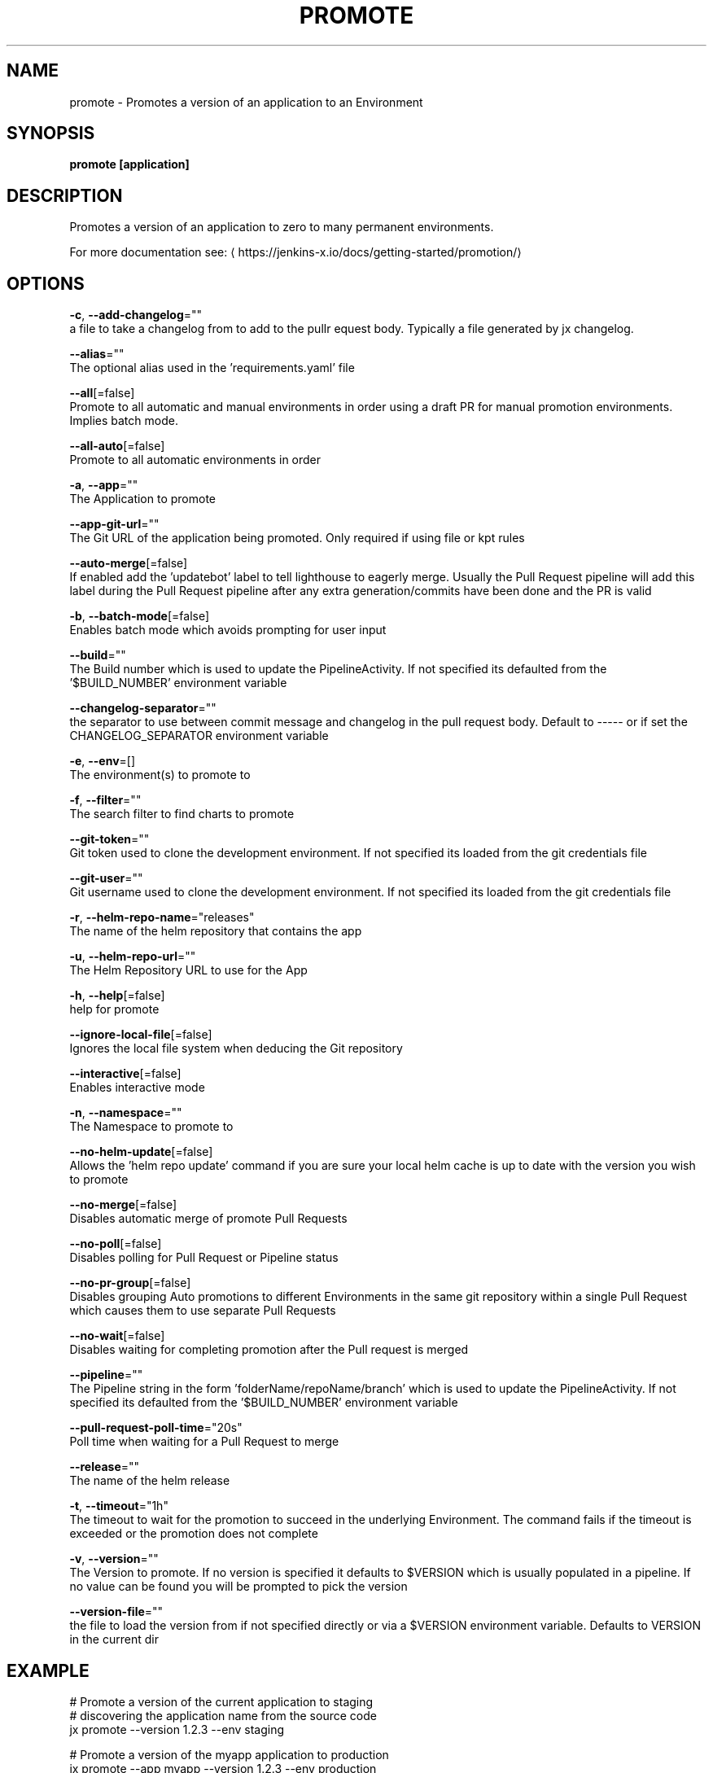 .TH "PROMOTE" "1" "" "Auto generated by spf13/cobra" "" 
.nh
.ad l


.SH NAME
.PP
promote \- Promotes a version of an application to an Environment


.SH SYNOPSIS
.PP
\fBpromote [application]\fP


.SH DESCRIPTION
.PP
Promotes a version of an application to zero to many permanent environments.

.PP
For more documentation see: 
\[la]https://jenkins-x.io/docs/getting-started/promotion/\[ra]


.SH OPTIONS
.PP
\fB\-c\fP, \fB\-\-add\-changelog\fP=""
    a file to take a changelog from to add to the pullr equest body. Typically a file generated by jx changelog.

.PP
\fB\-\-alias\fP=""
    The optional alias used in the 'requirements.yaml' file

.PP
\fB\-\-all\fP[=false]
    Promote to all automatic and manual environments in order using a draft PR for manual promotion environments. Implies batch mode.

.PP
\fB\-\-all\-auto\fP[=false]
    Promote to all automatic environments in order

.PP
\fB\-a\fP, \fB\-\-app\fP=""
    The Application to promote

.PP
\fB\-\-app\-git\-url\fP=""
    The Git URL of the application being promoted. Only required if using file or kpt rules

.PP
\fB\-\-auto\-merge\fP[=false]
    If enabled add the 'updatebot' label to tell lighthouse to eagerly merge. Usually the Pull Request pipeline will add this label during the Pull Request pipeline after any extra generation/commits have been done and the PR is valid

.PP
\fB\-b\fP, \fB\-\-batch\-mode\fP[=false]
    Enables batch mode which avoids prompting for user input

.PP
\fB\-\-build\fP=""
    The Build number which is used to update the PipelineActivity. If not specified its defaulted from  the '$BUILD\_NUMBER' environment variable

.PP
\fB\-\-changelog\-separator\fP=""
    the separator to use between commit message and changelog in the pull request body. Default to \-\-\-\-\- or if set the CHANGELOG\_SEPARATOR environment variable

.PP
\fB\-e\fP, \fB\-\-env\fP=[]
    The environment(s) to promote to

.PP
\fB\-f\fP, \fB\-\-filter\fP=""
    The search filter to find charts to promote

.PP
\fB\-\-git\-token\fP=""
    Git token used to clone the development environment. If not specified its loaded from the git credentials file

.PP
\fB\-\-git\-user\fP=""
    Git username used to clone the development environment. If not specified its loaded from the git credentials file

.PP
\fB\-r\fP, \fB\-\-helm\-repo\-name\fP="releases"
    The name of the helm repository that contains the app

.PP
\fB\-u\fP, \fB\-\-helm\-repo\-url\fP=""
    The Helm Repository URL to use for the App

.PP
\fB\-h\fP, \fB\-\-help\fP[=false]
    help for promote

.PP
\fB\-\-ignore\-local\-file\fP[=false]
    Ignores the local file system when deducing the Git repository

.PP
\fB\-\-interactive\fP[=false]
    Enables interactive mode

.PP
\fB\-n\fP, \fB\-\-namespace\fP=""
    The Namespace to promote to

.PP
\fB\-\-no\-helm\-update\fP[=false]
    Allows the 'helm repo update' command if you are sure your local helm cache is up to date with the version you wish to promote

.PP
\fB\-\-no\-merge\fP[=false]
    Disables automatic merge of promote Pull Requests

.PP
\fB\-\-no\-poll\fP[=false]
    Disables polling for Pull Request or Pipeline status

.PP
\fB\-\-no\-pr\-group\fP[=false]
    Disables grouping Auto promotions to different Environments in the same git repository within a single Pull Request which causes them to use separate Pull Requests

.PP
\fB\-\-no\-wait\fP[=false]
    Disables waiting for completing promotion after the Pull request is merged

.PP
\fB\-\-pipeline\fP=""
    The Pipeline string in the form 'folderName/repoName/branch' which is used to update the PipelineActivity. If not specified its defaulted from  the '$BUILD\_NUMBER' environment variable

.PP
\fB\-\-pull\-request\-poll\-time\fP="20s"
    Poll time when waiting for a Pull Request to merge

.PP
\fB\-\-release\fP=""
    The name of the helm release

.PP
\fB\-t\fP, \fB\-\-timeout\fP="1h"
    The timeout to wait for the promotion to succeed in the underlying Environment. The command fails if the timeout is exceeded or the promotion does not complete

.PP
\fB\-v\fP, \fB\-\-version\fP=""
    The Version to promote. If no version is specified it defaults to $VERSION which is usually populated in a pipeline. If no value can be found you will be prompted to pick the version

.PP
\fB\-\-version\-file\fP=""
    the file to load the version from if not specified directly or via a $VERSION environment variable. Defaults to VERSION in the current dir


.SH EXAMPLE
.PP
# Promote a version of the current application to staging
  # discovering the application name from the source code
  jx promote \-\-version 1.2.3 \-\-env staging

.PP
# Promote a version of the myapp application to production
  jx promote \-\-app myapp \-\-version 1.2.3 \-\-env production

.PP
# To search for all the available charts for a given name use \-f.
  # e.g. to find a redis chart to install
  jx promote \-f redis

.PP
# To promote a postgres chart using an alias
  jx promote \-f postgres \-\-alias mydb

.PP
# To create or update a Preview Environment please see the 'jx preview' command if you are inside a git clone of a repo
  jx preview


.SH HISTORY
.PP
Auto generated by spf13/cobra
